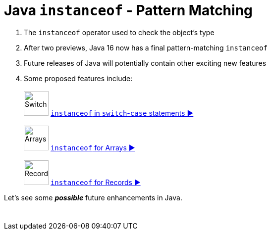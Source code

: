 = Java `instanceof` - Pattern Matching

. The `instanceof` operator used to check the object's type
. After two previews, Java 16 now has a final pattern-matching `instanceof`
. Future releases of Java will potentially contain other exciting new features
. Some proposed features include: +
 +
image:../images/Switch.png[Switch, 50] link:patterns/switch/SwitchPatterns.adoc[`instanceof` in `switch`-`case` statements ▶️]  +
 +
image:../images/Array.png[Arrays, 50] link:patterns/arrays/ArraysPatterns.adoc[`instanceof` for Arrays ▶️] +
 +
image:../images/Record.png[Record, 50] link:patterns/records/RecordsPatterns.adoc[`instanceof` for Records ▶️]

Let's see some *_possible_* future enhancements in Java.

[caption=" ", .center, cols="<50%, >50%", width=95%, grid=none, frame=none]
|===
|  {nbsp} | {nbsp}
|===
